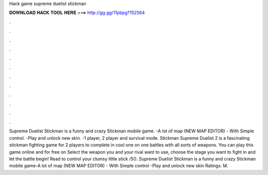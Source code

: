 Hack game supreme duelist stickman

𝐃𝐎𝐖𝐍𝐋𝐎𝐀𝐃 𝐇𝐀𝐂𝐊 𝐓𝐎𝐎𝐋 𝐇𝐄𝐑𝐄 ===> http://gg.gg/11pbpg?152564

.

.

.

.

.

.

.

.

.

.

.

.

Supreme Duelist Stickman is a funny and crazy Stickman mobile game. -A lot of map (NEW MAP EDITOR) - With Simple control. -Play and unlock new skin. -1 player, 2 player and survival mode. Stickman Supreme Duelist 2 is a fascinating stickman fighting game for 2 players to complete in cool one on one battles with all sorts of weapons. You can play this game online and for free on  Select the weapon you and your rival want to use, choose the stage you want to fight in and let the battle begin! Read  to control your clumsy little stick /5(). Supreme Duelist Stickman is a funny and crazy Stickman mobile game-A lot of map (NEW MAP EDITOR) - With Simple control -Play and unlock new skin Ratings: M.